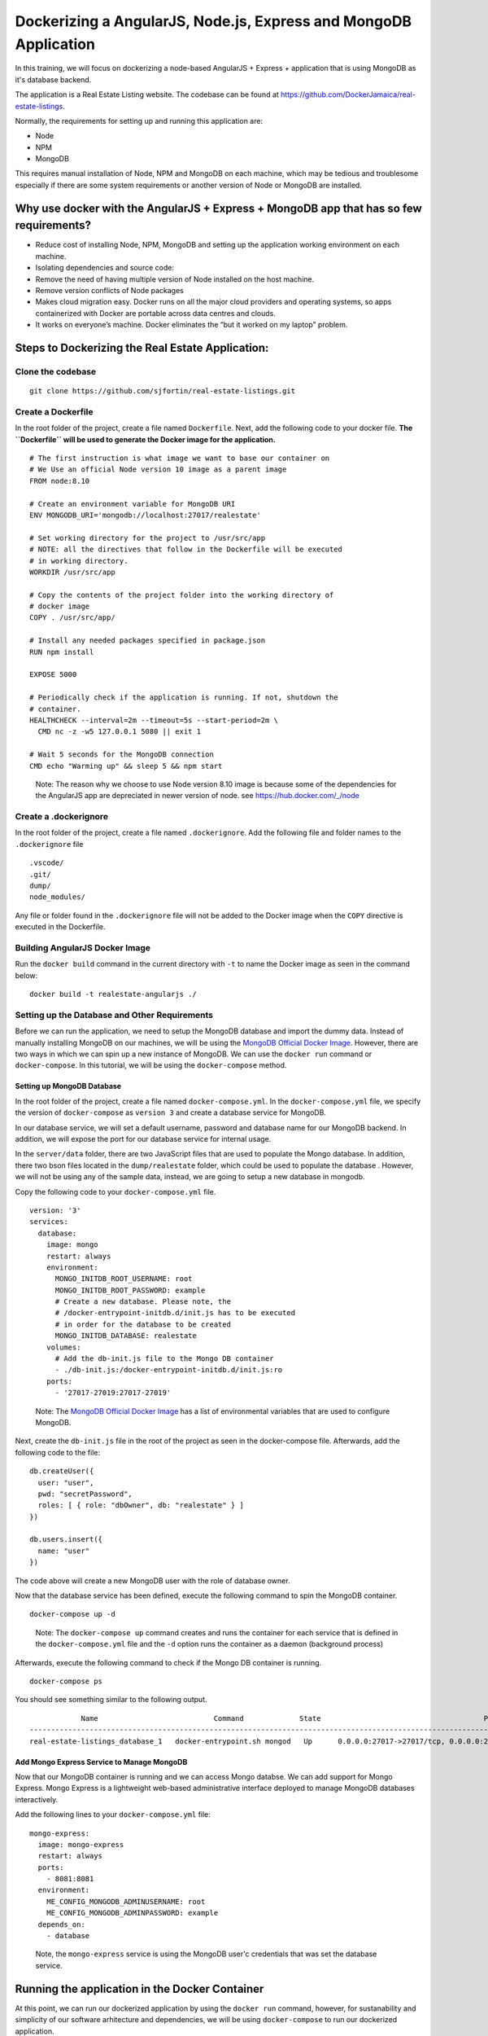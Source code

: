 .. Docker Training documentation AngularJS + MongoDb, created by
   sphinx-quickstart on Fri Feb 28, 2020.
   You can adapt this file completely to your liking, but it should at least
   contain the root `toctree` directive.


Dockerizing a AngularJS, Node.js, Express and MongoDB Application
====================================================================

In this training, we will focus on dockerizing a node-based AngularJS + Express
+ application that is using MongoDB as it's database backend.

The application is a Real Estate Listing website. The codebase can be found
at `https://github.com/DockerJamaica/real-estate-listings <https://github.com/DockerJamaica/real-estate-listings>`_.

Normally, the requirements for setting up and running this application are:

- Node
- NPM
- MongoDB

This requires manual installation of Node, NPM and MongoDB on each machine,
which may be tedious and troublesome especially if there are some system
requirements or another version of Node or MongoDB are installed.


Why use docker with the AngularJS + Express + MongoDB app that has so few requirements?
---------------------------------------------------------------------------------------------
* Reduce cost of installing Node, NPM, MongoDB and setting up the application 
  working environment on each machine.
* Isolating dependencies and source code:
* Remove the need of having multiple version of Node installed on the host
  machine.
* Remove version conflicts of Node packages
* Makes cloud migration easy. Docker runs on all the major cloud providers and
  operating systems, so apps containerized with Docker are portable across
  data centres and clouds.
* It works on everyone’s machine. Docker eliminates the “but it worked on
  my laptop” problem.


Steps to Dockerizing the Real Estate Application:
------------------------------------------------------

Clone the codebase
+++++++++++++++++++++
::

   git clone https://github.com/sjfortin/real-estate-listings.git


Create a Dockerfile
++++++++++++++++++++
In the root folder of the project, create a file 
named ``Dockerfile``. Next, add the following code to your docker file.
**The ``Dockerfile`` will be used to generate the Docker image for 
the application.**

::

    # The first instruction is what image we want to base our container on
    # We Use an official Node version 10 image as a parent image
    FROM node:8.10
    
    # Create an environment variable for MongoDB URI
    ENV MONGODB_URI='mongodb://localhost:27017/realestate'
    
    # Set working directory for the project to /usr/src/app
    # NOTE: all the directives that follow in the Dockerfile will be executed
    # in working directory.
    WORKDIR /usr/src/app
    
    # Copy the contents of the project folder into the working directory of
    # docker image
    COPY . /usr/src/app/
    
    # Install any needed packages specified in package.json
    RUN npm install

    EXPOSE 5000
    
    # Periodically check if the application is running. If not, shutdown the
    # container.
    HEALTHCHECK --interval=2m --timeout=5s --start-period=2m \
      CMD nc -z -w5 127.0.0.1 5080 || exit 1
    
    # Wait 5 seconds for the MongoDB connection
    CMD echo "Warming up" && sleep 5 && npm start

..

    Note: The reason why we choose to use Node version 8.10 image is because some
    of the dependencies for the AngularJS app are depreciated in newer version
    of node.
    see `https://hub.docker.com/_/node <https://www.google.com/url?q=https://hub.docker.com/_/node>`_



Create a .dockerignore
+++++++++++++++++++++++
In the root folder of the project, create a file 
named ``.dockerignore``. Add the following file and folder names to the
``.dockerignore`` file

::

   .vscode/
   .git/
   dump/
   node_modules/

Any file or folder found in the ``.dockerignore`` file will not be added to the
Docker image when the ``COPY`` directive is executed in the Dockerfile.


Building AngularJS Docker Image
++++++++++++++++++++++++++++++++++

Run the ``docker build`` command in the current directory 
with ``-t`` to name the Docker image as seen
in the command below::

    docker build -t realestate-angularjs ./


Setting up the Database and Other Requirements
++++++++++++++++++++++++++++++++++++++++++++++++++

Before we can run the application, we need to setup the MongoDB database
and import the dummy data.
Instead of manually installing MongoDB on our machines, we will be using the
`MongoDB Official Docker Image`_. However,
there are two ways in which we can spin up a new instance of MongoDB. We can
use the ``docker run`` command or ``docker-compose``. In this tutorial, we will
be using the ``docker-compose`` method.

Setting up MongoDB Database
^^^^^^^^^^^^^^^^^^^^^^^^^^^^^

In the root folder of the project, create a file 
named ``docker-compose.yml``. In the ``docker-compose.yml`` file, we specify
the version of ``docker-compose`` as ``version 3`` and create a database
service for MongoDB. 

In our database service, we will set a default username, password and database
name for our MongoDB backend. In addition, we will expose the port for our
database service for internal usage.

In the ``server/data`` folder, there are two JavaScript files that are
used to populate the Mongo database. In addition, there two bson files located
in the ``dump/realestate`` folder, which could be used to populate the database
. However, we will not be using any of the sample data, instead, we are going
to setup a new database in mongodb.

Copy the following code to your ``docker-compose.yml`` file.

::

  version: '3' 
  services:
    database:
      image: mongo
      restart: always
      environment:
        MONGO_INITDB_ROOT_USERNAME: root
        MONGO_INITDB_ROOT_PASSWORD: example
        # Create a new database. Please note, the 
        # /docker-entrypoint-initdb.d/init.js has to be executed
        # in order for the database to be created 
        MONGO_INITDB_DATABASE: realestate
      volumes:
        # Add the db-init.js file to the Mongo DB container
        - ./db-init.js:/docker-entrypoint-initdb.d/init.js:ro
      ports:
        - '27017-27019:27017-27019'

..

   Note: The `MongoDB Official Docker Image`_ has a list of environmental
   variables that are used to configure MongoDB.

Next, create the ``db-init.js`` file in the root of the project as seen
in the docker-compose file. Afterwards, add the following code to the file::

  db.createUser({
    user: "user",
    pwd: "secretPassword",
    roles: [ { role: "dbOwner", db: "realestate" } ]
  })
  
  db.users.insert({
    name: "user"
  })

The code above will create a new MongoDB user with the role of database owner.

Now that the database service has been defined, execute the following command
to spin the MongoDB container.

::
   
  docker-compose up -d

..

   Note: The ``docker-compose up`` command creates and runs the container for
   each service that is defined in the ``docker-compose.yml`` file and the
   ``-d`` option runs the container as a daemon (background process)


Afterwards, execute the following command to check if the Mongo DB container is
running.
::

  docker-compose ps


You should see something similar to the following output.
::
              Name                           Command             State                                      Ports                                    
  ----------------------------------------------------------------------------------------------------------------------------------------------------
  real-estate-listings_database_1   docker-entrypoint.sh mongod   Up      0.0.0.0:27017->27017/tcp, 0.0.0.0:27018->27018/tcp, 0.0.0.0:27019->27019/tcp
   

Add Mongo Express Service to Manage MongoDB
^^^^^^^^^^^^^^^^^^^^^^^^^^^^^^^^^^^^^^^^^^^^^^

Now that our MongoDB container is running and we can access Mongo databse. We
can add support for Mongo Express. Mongo Express is a lightweight web-based
administrative interface deployed to manage MongoDB databases interactively.

Add the following lines to your ``docker-compose.yml`` file::

    mongo-express:
      image: mongo-express
      restart: always
      ports:
        - 8081:8081
      environment:
        ME_CONFIG_MONGODB_ADMINUSERNAME: root
        ME_CONFIG_MONGODB_ADMINPASSWORD: example
      depends_on:
        - database

..

  Note, the ``mongo-express`` service is using the MongoDB user'c credentials
  that was set the database service.


Running the application in the Docker Container
-------------------------------------------------

At this point, we can run our dockerized application by using the ``docker run``
command, however, for sustanability and simplicity of our software arhitecture
and dependencies, we will be using ``docker-compose`` to run our dockerized 
application.

Before we can run our dockerized application using ``docker-compose``, we need
to create another service in our ``docker-compose.yml`` file to manage our
application. Add the following lines to your ``docker-compose.yml file``::

    web:
      build: .
      image: realestate-angularjs
      environment:
        # Use the username and password found in the db-init.js file instead
        # of the root username. 
        MONGODB_URI: mongodb://user:secretPassword@database/realestate
      depends_on:
        - database
      ports:
        - 8082:5000


..

   Note: The ``MONGODB_URI`` environmental variable uses the username (root)
   and password (example) in the MongoDB URI that was defined in the database
   service for MongoDB.
   Also, it uses the MongoDB service name (database) as the MongoDB host,
   followed by the database name (realestate).


At this point, your ``docker-compose`` file should look like::

  version: '3' 
  services:
    mongo:
      image: mongo
      restart: always
      environment:
        MONGO_INITDB_ROOT_USERNAME: root
        MONGO_INITDB_ROOT_PASSWORD: example
        # Create a new database. Please note, the 
        # /docker-entrypoint-initdb.d/init.js has to be executed
        # in order for the database to be created 
        MONGO_INITDB_DATABASE: realestate
      volumes:
        # Add the db-init.js file to the Mongo DB container
        - ./db-init.js:/docker-entrypoint-initdb.d/init.js:ro
      ports:
        - '27017-27019:27017-27019'
  
    mongo-express:
      image: mongo-express
      restart: always
      ports:
        - 8081:8081
      environment:
        ME_CONFIG_MONGODB_ADMINUSERNAME: root
        ME_CONFIG_MONGODB_ADMINPASSWORD: example
      depends_on:
        - database
  
    web:
      build: .
      image: realestate-angularjs
      environment:
        # Use the username and password found in the db-init.js file instead
        # of the root username. 
        MONGODB_URI: mongodb://user:secretPassword@database/realestate
      depends_on:
        - database
      ports:
        - 8082:5000


Execute the following command to run the dockerized application along with
the MongoDB Service::

  docker-compose up -d --build


Afterwards, execute the following command to check if the application and Mongo
DB container are running.
::

  docker-compose ps


You should see something similar to the following output::
   
              Name                           Command             State                                      Ports                                    
  ----------------------------------------------------------------------------------------------------------------------------------------------------
  real-estate-listings_database_1   docker-entrypoint.sh mongod   Up      0.0.0.0:27017->27017/tcp, 0.0.0.0:27018->27018/tcp, 0.0.0.0:27019->27019/tcp
  real-estate-listings_web_1        /bin/sh -c npm start          Up      3000/tcp, 0.0.0.0:8080->5000/tcp   


If you wish to see the logs and output for the application and/or MongoDB, run the
following command::

  # See logs for all services
  docker-compose logs -f
  
  # See logs for only the application service
  docker-compose logs -f web
  
  # See logs for only the MongoDB service
  docker-compose logs -f database


Finally
++++++++++

You can visit http://localhost:8080 to see the application in action.


For more information on Docker and Docker Compose, please visit the following
links:

- `Docker <https://docs.docker.com/>`_
- `Docker Compose <https://docs.docker.com/compose/>`_

For list of available Docker and Docker Compose commands:

- `Docker Commands <https://docs.docker.com/>`_
- `Docker Compose Commands <https://docs.docker.com/engine/reference/commandline/cli/>`_



.. _MongoDB Official Docker Image: https://hub.docker.com/_/mongo
